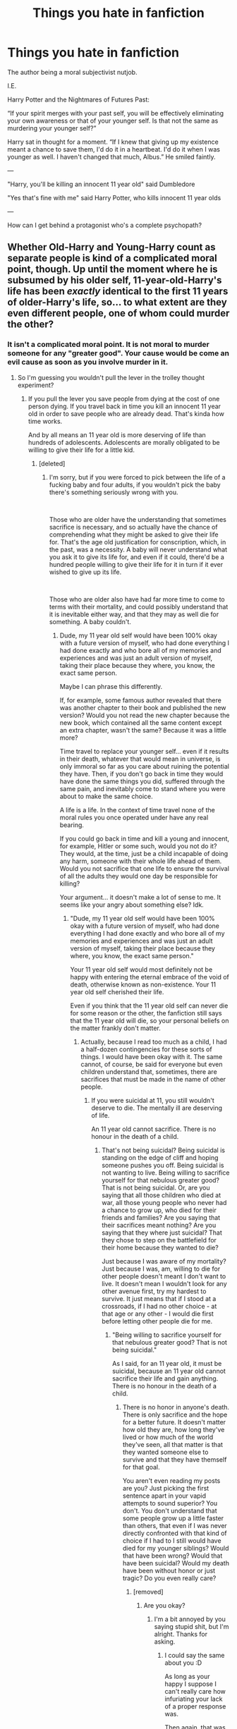 #+TITLE: Things you hate in fanfiction

* Things you hate in fanfiction
:PROPERTIES:
:Author: john-madden-reddit
:Score: 0
:DateUnix: 1557667822.0
:DateShort: 2019-May-12
:FlairText: Discussion
:END:
The author being a moral subjectivist nutjob.

I.E.

Harry Potter and the Nightmares of Futures Past:

“If your spirit merges with your past self, you will be effectively eliminating your own awareness or that of your younger self. Is that not the same as murdering your younger self?”

Harry sat in thought for a moment. “If I knew that giving up my existence meant a chance to save them, I'd do it in a heartbeat. I'd do it when I was younger as well. I haven't changed that much, Albus.” He smiled faintly.

---

"Harry, you'll be killing an innocent 11 year old" said Dumbledore

"Yes that's fine with me" said Harry Potter, who kills innocent 11 year olds

---

How can I get behind a protagonist who's a complete psychopath?


** Whether Old-Harry and Young-Harry count as separate people is kind of a complicated moral point, though. Up until the moment where he is subsumed by his older self, 11-year-old-Harry's life has been /exactly/ identical to the first 11 years of older-Harry's life, so... to what extent are they even different people, one of whom could murder the other?
:PROPERTIES:
:Author: Achille-Talon
:Score: 16
:DateUnix: 1557669712.0
:DateShort: 2019-May-12
:END:

*** It isn't a complicated moral point. It is not moral to murder someone for any "greater good". Your cause would be come an evil cause as soon as you involve murder in it.
:PROPERTIES:
:Author: john-madden-reddit
:Score: -11
:DateUnix: 1557669959.0
:DateShort: 2019-May-12
:END:

**** So I'm guessing you wouldn't pull the lever in the trolley thought experiment?
:PROPERTIES:
:Author: jaguarlyra
:Score: 9
:DateUnix: 1557670481.0
:DateShort: 2019-May-12
:END:

***** If you pull the lever you save people from dying at the cost of one person dying. If you travel back in time you kill an innocent 11 year old in order to save people who are already dead. That's kinda how time works.

And by all means an 11 year old is more deserving of life than hundreds of adolescents. Adolescents are morally obligated to be willing to give their life for a little kid.
:PROPERTIES:
:Author: john-madden-reddit
:Score: -12
:DateUnix: 1557670627.0
:DateShort: 2019-May-12
:END:

****** [deleted]
:PROPERTIES:
:Score: 11
:DateUnix: 1557671022.0
:DateShort: 2019-May-12
:END:

******* I'm sorry, but if you were forced to pick between the life of a fucking baby and four adults, if you wouldn't pick the baby there's something seriously wrong with you.

​

Those who are older have the understanding that sometimes sacrifice is necessary, and so actually have the chance of comprehending what they might be asked to give their life for. That's the age old justification for conscription, which, in the past, was a necessity. A baby will never understand what you ask it to give its life for, and even if it could, there'd be a hundred people willing to give their life for it in turn if it ever wished to give up its life.

​

Those who are older also have had far more time to come to terms with their mortality, and could possibly understand that it is inevitable either way, and that they may as well die for something. A baby couldn't.
:PROPERTIES:
:Author: john-madden-reddit
:Score: -4
:DateUnix: 1557671431.0
:DateShort: 2019-May-12
:END:

******** Dude, my 11 year old self would have been 100% okay with a future version of myself, who had done everything I had done exactly and who bore all of my memories and experiences and was just an adult version of myself, taking their place because they where, you know, the exact same person.

Maybe I can phrase this differently.

If, for example, some famous author revealed that there was another chapter to their book and published the new version? Would you not read the new chapter because the new book, which contained all the same content except an extra chapter, wasn't the same? Because it was a little more?

Time travel to replace your younger self... even if it results in their death, whatever that would mean in universe, is only immoral so far as you care about ruining the potential they have. Then, if you don't go back in time they would have done the same things you did, suffered through the same pain, and inevitably come to stand where you were about to make the same choice.

A life is a life. In the context of time travel none of the moral rules you once operated under have any real bearing.

If you could go back in time and kill a young and innocent, for example, Hitler or some such, would you not do it? They would, at the time, just be a child incapable of doing any harm, someone with their whole life ahead of them. Would you not sacrifice that one life to ensure the survival of all the adults they would one day be responsible for killing?

Your argument... it doesn't make a lot of sense to me. It seems like your angry about something else? Idk.
:PROPERTIES:
:Author: DearDeathDay
:Score: 12
:DateUnix: 1557672400.0
:DateShort: 2019-May-12
:END:

********* "Dude, my 11 year old self would have been 100% okay with a future version of myself, who had done everything I had done exactly and who bore all of my memories and experiences and was just an adult version of myself, taking their place because they where, you know, the exact same person."

Your 11 year old self would most definitely not be happy with entering the eternal embrace of the void of death, otherwise known as non-existence. Your 11 year old self cherished their life.

Even if you think that the 11 year old self can never die for some reason or the other, the fanfiction still says that the 11 year old will die, so your personal beliefs on the matter frankly don't matter.
:PROPERTIES:
:Author: john-madden-reddit
:Score: -1
:DateUnix: 1557672509.0
:DateShort: 2019-May-12
:END:

********** Actually, because I read too much as a child, I had a half-dozen contingencies for these sorts of things. I would have been okay with it. The same cannot, of course, be said for everyone but even children understand that, sometimes, there are sacrifices that must be made in the name of other people.
:PROPERTIES:
:Author: DearDeathDay
:Score: 13
:DateUnix: 1557672636.0
:DateShort: 2019-May-12
:END:

*********** If you were suicidal at 11, you still wouldn't deserve to die. The mentally ill are deserving of life.

An 11 year old cannot sacrifice. There is no honour in the death of a child.
:PROPERTIES:
:Author: john-madden-reddit
:Score: 1
:DateUnix: 1557672771.0
:DateShort: 2019-May-12
:END:

************ That's not being suicidal? Being suicidal is standing on the edge of cliff and hoping someone pushes you off. Being suicidal is not wanting to live. Being willing to sacrifice yourself for that nebulous greater good? That is not being suicidal. Or, are you saying that all those children who died at war, all those young people who never had a chance to grow up, who died for their friends and families? Are you saying that their sacrifices meant nothing? Are you saying that they where just suicidal? That they chose to step on the battlefield for their home because they wanted to die?

Just because I was aware of my mortality? Just because I was, am, willing to die for other people doesn't meant I don't want to live. It doesn't mean I wouldn't look for any other avenue first, try my hardest to survive. It just means that if I stood at a crossroads, if I had no other choice - at that age or any other - I would die first before letting other people die for me.
:PROPERTIES:
:Author: DearDeathDay
:Score: 9
:DateUnix: 1557673278.0
:DateShort: 2019-May-12
:END:

************* "Being willing to sacrifice yourself for that nebulous greater good? That is not being suicidal."

As I said, for an 11 year old, it must be suicidal, because an 11 year old cannot sacrifice their life and gain anything. There is no honour in the death of a child.
:PROPERTIES:
:Author: john-madden-reddit
:Score: 1
:DateUnix: 1557673435.0
:DateShort: 2019-May-12
:END:

************** There is no honor in anyone's death. There is only sacrifice and the hope for a better future. It doesn't matter how old they are, how long they've lived or how much of the world they've seen, all that matter is that they wanted someone else to survive and that they have themself for that goal.

You aren't even reading my posts are you? Just picking the first sentence apart in your vapid attempts to sound superior? You don't. You don't understand that some people grow up a little faster than others, that even if I was never directly confronted with that kind of choice if I had to I still would have died for my younger siblings? Would that have been wrong? Would that have been suicidal? Would my death have been without honor or just tragic? Do you even really care?
:PROPERTIES:
:Author: DearDeathDay
:Score: 9
:DateUnix: 1557673692.0
:DateShort: 2019-May-12
:END:

*************** [removed]
:PROPERTIES:
:Score: -5
:DateUnix: 1557673789.0
:DateShort: 2019-May-12
:END:

**************** Are you okay?
:PROPERTIES:
:Author: DearDeathDay
:Score: 5
:DateUnix: 1557674057.0
:DateShort: 2019-May-12
:END:

***************** I'm a bit annoyed by you saying stupid shit, but I'm alright. Thanks for asking.
:PROPERTIES:
:Author: john-madden-reddit
:Score: -1
:DateUnix: 1557674169.0
:DateShort: 2019-May-12
:END:

****************** I could say the same about you :D

As long as your happy I suppose I can't really care how infuriating your lack of a proper response was.

Then again, that was the point, wasn't it?
:PROPERTIES:
:Author: DearDeathDay
:Score: 3
:DateUnix: 1557674308.0
:DateShort: 2019-May-12
:END:

******************* Mate you said sacrifices don't exist. You said "there's no honour in death". That's ridiculous.

I said that the cost of 11 year old dying outweighs any benefits. That isn't ridiculous.
:PROPERTIES:
:Author: john-madden-reddit
:Score: -1
:DateUnix: 1557674739.0
:DateShort: 2019-May-12
:END:

******************** Point to my previous arguments. Actually read them, then maybe respond.
:PROPERTIES:
:Author: DearDeathDay
:Score: 4
:DateUnix: 1557675557.0
:DateShort: 2019-May-12
:END:

********************* no
:PROPERTIES:
:Author: john-madden-reddit
:Score: -1
:DateUnix: 1557676160.0
:DateShort: 2019-May-12
:END:


**** Sure, some moral systems disallow murder entirely (though not all of them by far, so it's still a "complicated moral point", natch). But the question /isn't/ whether murder can ever be morally justified, it's whether older-Harry subsuming his younger self even counts as murder.
:PROPERTIES:
:Author: Achille-Talon
:Score: 9
:DateUnix: 1557673792.0
:DateShort: 2019-May-12
:END:

***** As I said countless times before, the fanfiction literally calls it murder. It doesn't matter what you think.
:PROPERTIES:
:Author: john-madden-reddit
:Score: -1
:DateUnix: 1557674034.0
:DateShort: 2019-May-12
:END:

****** It /raises the possibility/, but unless the omniscient narrator calls it murder, we can still disagree and take the interpretation that the characters are being silly about the whole thing.
:PROPERTIES:
:Author: Achille-Talon
:Score: 12
:DateUnix: 1557674691.0
:DateShort: 2019-May-12
:END:

******* Harry Potter believed it was murder, and then said "yeah, that's fine". He's happy to sacrifice the life of an 11 year old for the greater good.
:PROPERTIES:
:Author: john-madden-reddit
:Score: 0
:DateUnix: 1557674906.0
:DateShort: 2019-May-12
:END:

******** An 11-year-old who, by his reckoning, would be willing to sacrifice it himself, though. (And since that 11-year-old used to be himself, he ought to know.) Doesn't that change the moral equation more than a bit?
:PROPERTIES:
:Author: Achille-Talon
:Score: 10
:DateUnix: 1557675578.0
:DateShort: 2019-May-12
:END:

********* No, because killing an 11 year old will never offer enough to offset the cost of killing a child.
:PROPERTIES:
:Author: john-madden-reddit
:Score: 1
:DateUnix: 1557676056.0
:DateShort: 2019-May-12
:END:

********** Maybe you believe it's evil by your moral system, but the point is that Harry isn't deciding that it's evil and going it anyway, but rather acting under a moral system that presumes it's acceptable. So he's not a psychopath any more than, say, some knight-templar type who only does what he does because he's been raised to believe that he is doing his deity's work and that doing the deity's work is the ultimate good no matter the nature of said work.
:PROPERTIES:
:Author: Achille-Talon
:Score: 10
:DateUnix: 1557676826.0
:DateShort: 2019-May-12
:END:

*********** I like to think that people can reflect on the morality of their actions. Those sorts of assumptions are the same ones that would have you think Nazis raised to think gassing jews is A-Okay are perfectly moral.
:PROPERTIES:
:Author: john-madden-reddit
:Score: 2
:DateUnix: 1557676927.0
:DateShort: 2019-May-12
:END:

************ There /is/ a significant amount of middle-ground between "perfectly moral" and "psychopath who cannot be sympathized with under any circumstances".
:PROPERTIES:
:Author: Achille-Talon
:Score: 3
:DateUnix: 1557677164.0
:DateShort: 2019-May-12
:END:

************* Possibly.
:PROPERTIES:
:Author: john-madden-reddit
:Score: 0
:DateUnix: 1557677494.0
:DateShort: 2019-May-12
:END:


**** If you decide to classify this as murder that is. Because for me, this is just young Harry's brain being fed new memories/personality. Which has been done in canon by Hermonie. She plants false memories inside her parents and swaps up their whole life. Canon does not view this as evil, which should adding experience be?
:PROPERTIES:
:Author: seikunaras
:Score: 4
:DateUnix: 1557707803.0
:DateShort: 2019-May-13
:END:

***** She turns her parents into completely different people. She does literally kill them. JK Rowling just assumes it doesn't matter because she fixes it afterwards, killing the other new people she made.
:PROPERTIES:
:Author: john-madden-reddit
:Score: 1
:DateUnix: 1557718926.0
:DateShort: 2019-May-13
:END:

****** I am sorry, but this does not make sense to me. Why would changing something be literally homicide? I don't think its "good", but it is far from the worst crime that you can commit. Its very much a difference between terminating a life and "changing" their personality.
:PROPERTIES:
:Author: seikunaras
:Score: 3
:DateUnix: 1557760041.0
:DateShort: 2019-May-13
:END:

******* Because "I think, therefore I am". You are the sum of your experiences, and if your experiences are suddenly completely different, you're suddenly a completely different person, and the person who you once were is now dead.
:PROPERTIES:
:Author: john-madden-reddit
:Score: 2
:DateUnix: 1557760405.0
:DateShort: 2019-May-13
:END:


**** Except souls exist in the Harry Potter universe. Your memories are not who you are, your soul is. And presumably young HP and old HP have the same soul.

The much bigger moral question is taking actions which alter history and thereby write a number of people out of existence.
:PROPERTIES:
:Author: Taure
:Score: 4
:DateUnix: 1557672483.0
:DateShort: 2019-May-12
:END:

***** u/Achille-Talon:
#+begin_quote
  Your memories are not who you are, your soul is.
#+end_quote

I don't honestly think there's a really meaningful distinction (I conceive of souls as made of the same "stuff" as Pensieve-memories), but I know our headcanons differ on this point.

#+begin_quote
  And presumably young HP and old HP have the same soul.
#+end_quote

Well, regardless of the above point --- not necessarily. If you put Young-Harry and Old-Harry in the same room, physically, then they would in a sense be "the same person", and in another there would clearly be /two/ people there, thinking different things. Why should it be different with souls? There'd be two copies of the same soul, which doesn't mean that one of them is made expendable.

#+begin_quote
  The much bigger moral question is taking actions which alter history and thereby write a number of people out of existence.
#+end_quote

/Would/ they be written out of existence? That's a side-effect of time-travel prototypes in /Cursed Child/ and the Mintumble story, but I think they're part and parcel with the way the calendar went a bit bonkers in the Mintumble story --- not a normal expected side-effect of time travel, but rather a "mistake".

Time in the /HP/ universe seems to hme to ave a bit of a will of its own, trying to remain self-consistent and willing to contrive events (/Felix Felicis/-style) to get there. Hence how ordinary Time-Turner loops are created and how time eventually righted itself after Eloise's interference.

So I think that, with 'softer' methods of time travel such as that which is usually at play in a Peggy Sue fic, it's imaginable that Time could heal completely --- contrive events so that the same people are born in both timelines. Certainly, if the Peggy Sue-ing character actively tries to maintain this bit of his original timeline by playing matchmaker (as one sometimes sees), magic definitely could do the rest.
:PROPERTIES:
:Author: Achille-Talon
:Score: 2
:DateUnix: 1557674165.0
:DateShort: 2019-May-12
:END:


***** Your soul is who you are as a person. Who you are at 11 is not who you are at 30. You cannot claim to be the same person you were at 11 because you do not share the same experiences.

--------------

"The much bigger moral question is taking actions which alter history and thereby write a number of people out of existence."

That as well
:PROPERTIES:
:Author: john-madden-reddit
:Score: 2
:DateUnix: 1557672874.0
:DateShort: 2019-May-12
:END:

****** This is a circular argument. You are saying:

1. A person is defined by their experiences.

2. Therefore it is a person's experiences, not soul, which defines who they are.

But the traditional (Western) conception of the soul is that it is your immortal, immutable, essential self. Your soul does not reflect who you are, it /determines/ who you are.
:PROPERTIES:
:Author: Taure
:Score: 8
:DateUnix: 1557673045.0
:DateShort: 2019-May-12
:END:

******* "But the traditional (Western) conception of the soul is that it is your immortal, immutable, essential self. Your soul does not reflect who you are, it determines who you are."

I'm a Catholic, and the Catholic definition, unchanged in all records since the 4th century when they started - which has always been the western, Christian concept - is that the soul is that it is your immortal, immutable, essential self, -which reflects who you are-. Because your soul is -you-, not someone else, and you determine who -you- are, because you have free will.

If a soul is not your experiences, it would be your body, and I think we can both agree that our genetics, and even our epigenetics, are fairly soulless things.
:PROPERTIES:
:Author: john-madden-reddit
:Score: 2
:DateUnix: 1557673233.0
:DateShort: 2019-May-12
:END:

******** I think [[/u/Taure]] is arguing that your soul is your /personality/, construed as something abstract and predestined --- nature over nurture, except the nature is supernatural rather than genetic.

It's a much more controversial conception of the soul than he seems to think, though. And while he has a bit of a case that it's the one best supported by the canon (he likes to cite the way Lockhart still abstractly likes to sign things even with his mind wipe), I'm not convinced even of that, because it fails to cohere in any real way with the big "your choices define you" theme.
:PROPERTIES:
:Author: Achille-Talon
:Score: 5
:DateUnix: 1557674324.0
:DateShort: 2019-May-12
:END:

********* u/Taure:
#+begin_quote
  I'm not convinced even of that, because it fails to cohere in any real way with the big "your choices define you" theme.
#+end_quote

It coheres perfectly well: people have free will, but they will only ever choose to exercise that free will in accordance with their own nature. See, for example, how JKR talks about Voldemort's ability to choose to be good:

#+begin_quote
  Having taken Harry's blood into himself, Voldemort is keeping alive Lily's protective power over Harry. So Voldemort himself acts almost like a Horcrux for Harry -- except that the power of Lily's sacrifice is a positive force that not only continues to tether Harry to life, but gives Voldemort himself one last chance (Dumbledore refers to this last hope in chapter 35). Voldemort has unwittingly put a few drops of goodness back inside himself; if he had repented, he could have been healed more deeply than anyone would have supposed. But, of course, he refused to feel remorse.
#+end_quote

There are two very revealing things in this passage:

Firstly, Voldemort did /not/ have the potential to choose redemption until he had taken Lily's blood into himself. The potential to be good is a real magical presence which Voldemort lacked until he accidentally incorporated it into his being.

Secondly, even after Voldemort accidentally gave himself the ability to choose redemption, he would never actually have made that choice. "Of course" he refused to feel remorse. It is not in Voldemort's nature to make that choice, even though it is theoretically within the range of options which are open to him.

All this also adheres to the implicit morality of canon. See how Harry can cast the Cruciatus Curse on people, use Sectumsempra on Malfoy, and use the Imperius curse on Griphook, all while still being considered a good person, and never once being classified as a "dark wizard".

Canon treats Harry as fundamentally a good person whose actions do not actually have any impact on his moral status as an individual, which is determined not by his actions but by his essential character.
:PROPERTIES:
:Author: Taure
:Score: 5
:DateUnix: 1557674870.0
:DateShort: 2019-May-12
:END:

********** u/Achille-Talon:
#+begin_quote
  Firstly, Voldemort did not have the potential to choose redemption until he had taken Lily's blood into himself. The potential to be good is a real magical presence which Voldemort lacked until he accidentally incorporated it into his being.
#+end_quote

Unless I'm very wrong, he's meant to have /lost/ the potential for redemption as he cast away more and more of his soul; the circumstances of Voldemort's free will cannot tell us very much with those of anyone who is not a psychopath who then ripped their soul to shreds and then remade an artificial ghoul of a body through Dark Magic.

#+begin_quote
  It coheres perfectly well: people have free will, but they will only ever choose to exercise that free will in accordance with their own nature.
#+end_quote

Old and tired theological debate with no better answer than "y'know, at the end of the day, absolute free will, immaterial souls and omnipotent gods probably don't exist, so we're kind of wasting our time", I know, but how exactly is it free will, then?
:PROPERTIES:
:Author: Achille-Talon
:Score: 4
:DateUnix: 1557675080.0
:DateShort: 2019-May-12
:END:

*********** u/Taure:
#+begin_quote
  Unless I'm very wrong, he's meant to have lost the potential for redemption as he cast away more and more of his soul; the circumstances of Voldemort's free will cannot tell us very much with those of anyone who is not a psychopath who then ripped their soul to shreds and then remade an artificial ghoul of a body through Dark Magic.
#+end_quote

It tells us that "goodness" has magical reality.

#+begin_quote
  Old and tired theological debate with no better answer than "y'know, at the end of the day, absolute free will, immaterial souls and omnipotent gods probably don't exist, so we're kind of wasting our time", I know, but how exactly is it free will, then?
#+end_quote

It's free will because the choice is open to you. It's simply that as a matter of practicality you never pick it. It's like if you have a favourite dish at your favourite restaurant. Every time you go there you pick that dish because it's your favourite. There are other items on the menu and you're perfectly able to pick them if you wanted to. But it just so happens that you never want to.
:PROPERTIES:
:Author: Taure
:Score: 2
:DateUnix: 1557678685.0
:DateShort: 2019-May-12
:END:


********* I'm still pretty sure free will exists in the Harry Potter universe, as much as the Calvinists among us would like to disagree. Even if your soul is an eternal reckoning of your experience, which Christianity has always defined it as, it still would not affect who you are physically, as a soul has never done such a thing.
:PROPERTIES:
:Author: john-madden-reddit
:Score: 1
:DateUnix: 1557674649.0
:DateShort: 2019-May-12
:END:


******** When I refer to the traditional Western conception of the soul I do not refer to Catholic theology. I am referring to the dualist tradition within Western philosophy from Plato through to Descartes.

That tradition has the soul being made of a non-physical substance and the seat of consciousness and reason, the "ghost in the machine". It is incorporeal, eternal, and determines how the body behaves (and not vice versa).

That said, even within Christian theology the Catholic position is not universal; the Calvanist conception of the soul is very much immutable.
:PROPERTIES:
:Author: Taure
:Score: 2
:DateUnix: 1557674430.0
:DateShort: 2019-May-12
:END:

********* u/Achille-Talon:
#+begin_quote
  I am referring to the dualist tradition within Western philosophy from Plato through to Descartes. That tradition has the soul being made of a non-physical substance and the seat of consciousness and reason, the "ghost in the machine". It is incorporeal, eternal, and determines how the body behaves (and not vice versa).
#+end_quote

...But... why would you? Clever, and important to the history of human thought, as all these men are, they were laboring on insufficient evidence. If they'd known about neuroscience, those philosophers wouldn't have made up this abstract conception of the soul.

If you choose to believe in them, then rationally, the only sane way to think about souls in the modern world is as live-feed brain uploads that "record" your mind (normally instantiated by the chemicals your brain) so that it can keep functioning even after the original, fleshly substrate is destroyed. That is broadly also how I've always thought of /HP/ souls, give or take some epicycles about how they interface with the brain while the brain's still alive.

This ties into a question I have long held about your conception of the HP magic system: quite what do you make of the ordinary, Muggle-understood laws of reality? Because technology based on those laws /works/ in the HP universe. Magical Theory and Muggle Science are equally valid explanations of the world in every instance where we have data.

The way it seems to work is that the world normally runs on the principles studied by Muggle science, but some weird exotic energy called "magic", which wizards can command, sometimes blunders in, bending reality to /its/ alien set of rules. If we think of Earth as a computer simulation, then the basic program is Muggle physics, and magic is a collection of cheat codes.

So why then, in this particular case, would it be that even though physics perfectly allow for aeroplanes to fly, as Muggles say they should, they don't allow for masses of neurons to create sentient minds, as Muggles say they should?

I get the feeling your idea of how Muggle science and magic fit together is very different from the system outlined earlier, and may help me make more sense of your thoughts on soul. So please, if you would?
:PROPERTIES:
:Author: Achille-Talon
:Score: 2
:DateUnix: 1557676515.0
:DateShort: 2019-May-12
:END:

********** From [[https://www.reddit.com/r/HPfanfiction/comments/bhmgzm/prompt_wait_a_moment_its_possible_to_transfigure/][this]] recent thread:

#+begin_quote
  My approach to this is something like the following:

  /We start off on a sound canon basis.../

  - Alchemy is real in the HP universe.

  - Alchemy describes the world in a fundamentally different way to Muggle chemistry.

  - Therefore if alchemy is true, Muggle chemistry cannot be correct.

  - Transfiguration (and other magic which concerns matter) presumably operates on the basis of the true, magical theory of matter, not on the basis of the incorrect Muggle chemistry.

  /Now for the more speculative (i.e. completely made up) elements.../

  - "Uranium" does not actually exist. Muggles have erred in identifying it as an independent element. As all wizards know, there are only seven metals.

  - What the Muggles have identified as the element Uranium is actually a form of lead. It differs from regular lead in the amount of the element of fire it contains.

  - When a wizard uses transfiguration to create lead, it will always create regular lead. You would need to perform alchemy, not transfiguration, to create fire-rich lead.

  - Wizards therefore cannot transfigure themselves a lump of "fissile uranium".
#+end_quote

[...]

#+begin_quote
  Modern technology doesn't break for the same reason that bridges designed on the basis of Newtonian physics don't collapse. Just because something is fundamentally wrong in the way it describes the world doesn't mean it can't be useful, so long as you limit its domain to areas where its wrongness does not come into play.

  Nor does something being fundamentally wrong prevent it from making accurate predictions. For example, our most accurate models of fluid dynamics still contain obviously "wrong" elements such as bodies of water with infinite depth. Nonetheless they generate useful and accurate predictions.

  As for "imaging atoms", this isn't strictly speaking an accurate description of the process of electron microscopy. An image of an atom is not possible; they are smaller than the wavelength of light. The "images" produced by electron microscopy are really more like visualisations or graphs than images: they are produced by interpreting data through the lens of atomic theory. In the business this is known as "theory laden observation".

  If these ideas interest you, I recommend looking into the philosophy of science, which is a fascinating subject. For now, all that's really worth noting is that there are plenty of perfectly credible views of science in real life where the contents of scientific theories are not considered "true" in a naive sense, never mind in the Harry Potter world where magic exists.

  (If anyone is interested, personally I am a constructive empiricist with a bit of structural realism thrown into the mix.)
#+end_quote
:PROPERTIES:
:Author: Taure
:Score: 2
:DateUnix: 1557676782.0
:DateShort: 2019-May-12
:END:

*********** Well /that/'s definitely... different. But if in your conception science is mostly just hogwash that's groping in the general direction of the actual magical laws of the world without knowing it... how on Earth do you reconcile that with that /other/ oddball theory of yours where the reason advanced Muggle technology doesn't work at Hogwarts is that science and magic are equal and opposite forces that repel each other?
:PROPERTIES:
:Author: Achille-Talon
:Score: 2
:DateUnix: 1557677073.0
:DateShort: 2019-May-12
:END:

************ u/Taure:
#+begin_quote
  how on Earth do you reconcile that with that other oddball theory of yours where the reason advanced Muggle technology doesn't work at Hogwarts is that science and magic are equal and opposite forces that repel each other?
#+end_quote

I reconcile them by that not being an accurate description of my position. I don't think you would ever find me referring to technology as an equal to magic lol.

My position is that Hogwarts is such a magical place that things which are too Muggleish don't work there. So, for example, an 18th century cannon /would/ work at Hogwarts because its aesthetic is suitably romantic that it isn't too Muggleish; whereas a modern rifle would not work because it is the epitome of modernity. But maybe a hand-made shotgun like a [[https://www.youtube.com/watch?v=Lfo1QUGfWZE][Beretta]] would work at Hogwarts, despite being modern, because it is the product of craftsmanship.
:PROPERTIES:
:Author: Taure
:Score: 3
:DateUnix: 1557677267.0
:DateShort: 2019-May-12
:END:

************* Okay, sorry for the misunderstanding.

I reiterate, first, my congratulations on how clever and well-thought-out and unique your idea of the HP magic system is; and second, my /extreme/ doubts that Rowling has thought /any/ of this through along the lines that you have.
:PROPERTIES:
:Author: Achille-Talon
:Score: 1
:DateUnix: 1557678659.0
:DateShort: 2019-May-12
:END:

************** Oh, I absolutely don't think that JKR has thought about these things /explicitly/. But she /does/ have a certain characteristic mode of thinking, such that you can kind of predict the /sort/ of answer she would give, were she to be confronted with a question.

I would say that among the characteristic traits of her thinking are:

a) the tendency to treat subjective values as objective truths of the universe,

b) the tendency to turn social conventions into magically recognised facts, and

c) the tendency to treat second-order abstractions as operating on the same level as first-order things.

One of the interesting things about the HP magic system is the way it has broadened my mind to alternative modes of thinking. In university when studying philosophy of science I was a pretty hard-nosed realist who would generally dismiss anti-realism out-of-hand. I could not comprehend how people would even begin to believe it. But thinking about a universe where magic is real has allowed me to enter the head space of anti-realists (which when you think about it, is in itself a fairly damning condemnation of anti-realism).
:PROPERTIES:
:Author: Taure
:Score: 2
:DateUnix: 1557679034.0
:DateShort: 2019-May-12
:END:

*************** An interesting thought experiment, I'll grant you; though my counter is that even if extrapolating her /tendencies/ get you your magic system, I don't think she would recognize it as her own if she laid eyes on your extrapolation.

And beyond that... it's interesting to get in the head of an anti-realist, perhaps, but it's not the sort of thing I want out of a /Harry Potter/ story. The /HP/ universe, especially in fanfiction, is supposed to be an ultimately /fun/ place, the perfect background for some nice old-fashioned whimsical escapism. I do not want to live in an anti-realist world where all of Muggle science is a blunder and some people are just kind of randomly born unredeemably evil in an absolute sense.
:PROPERTIES:
:Author: Achille-Talon
:Score: 1
:DateUnix: 1557679924.0
:DateShort: 2019-May-12
:END:

**************** u/Taure:
#+begin_quote
  some people are just kind of randomly born unredeemably evil in an absolute sense.
#+end_quote

Yeah, in my fanfiction this is one of the things I do always change. For me, ambiguity about the soul is important in a story to retain any sense of high stakes - for a start, if the immortal soul moving on to an afterlife is a known fact, then everything on Earth rather loses its importance (and Voldemort's entire motivation begins to collapse).

I also dislike story elements which might, under close examination, only really make sense in a universe where a god exists (and I do think that in the canonical universe, JKR inadvertently wrote a world that is so anthropocentric that it implies the existence of god).

So while I have wizards know about the soul in fanfic, I do not have it known whether it is immortal or not. And I do have it mutable, though not trivially so.

--------------

On the other hand, all of Muggle science being a blunder pleases me greatly. I read HP for magic, not science, and I enjoy a world where one can escape from all of the scientific disappointments of the 20th century (quantum physics dispensing with the mechanistic, sensible universe; special relativity placing hard limits on humanity's ability to explore the stars; Godel's incompleteness theorems proving the impossibility of a perfect mathematical system; the second law of thermodynamics making the decline of civilisation in the universe inevitable). The world of modern science is a world in which the limits of human possibility have been established, and they are depressingly low.
:PROPERTIES:
:Author: Taure
:Score: 2
:DateUnix: 1557680363.0
:DateShort: 2019-May-12
:END:

***************** I see... Though I share your disenchantment with the limits of the possible that science dictates, I think my view where magic /bypasses/ science (without invalidating its general-purpose truth) works just as well to get the pleasant escapism of a world where those discovery do not bind us.

The immortality of the soul, on the other hand, I do not touch. An Afterlife is another one of those things which I really wish would exist, and I am therefore very glad to immerse myself in a fictional world where it does as a known fact.

Concerning the existence of some deity, and in general the origin of magic (within the purview that we are dealing with my version of events, where magic is sort of an alien force that imposes itself on the universe but isn't part of its wider system), I actually have a pretty neat idea of how it all fits together, if you'd care to hear it.
:PROPERTIES:
:Author: Achille-Talon
:Score: 2
:DateUnix: 1557682138.0
:DateShort: 2019-May-12
:END:

****************** Probably the kind of thing for its own thread where more people can see it, rather than buried deep in this comment chain.
:PROPERTIES:
:Author: Taure
:Score: 1
:DateUnix: 1557683610.0
:DateShort: 2019-May-12
:END:

******************* Haha burying in comment chains for interesting discussions like this is one of my favourite things on reddit. I do realize I‘m part of the minority though ;)
:PROPERTIES:
:Author: natus92
:Score: 3
:DateUnix: 1557697246.0
:DateShort: 2019-May-13
:END:


******************* True.
:PROPERTIES:
:Author: Achille-Talon
:Score: 1
:DateUnix: 1557684540.0
:DateShort: 2019-May-12
:END:


********* "It is incorporeal, eternal, and determines how the body behaves (and not vice versa)."

That's because they didn't know the brain exists. But it still matches the conception of a mind if you just twist the words around a little. I'd say the two philosophies are one and the same and can co-exist quite holistically.
:PROPERTIES:
:Author: john-madden-reddit
:Score: 1
:DateUnix: 1557675044.0
:DateShort: 2019-May-12
:END:


******* u/Achille-Talon:
#+begin_quote
  But the traditional (Western) conception of the soul is that it is your immortal, immutable, essential self.
#+end_quote

The "immutable" part is much more controversial than you make it out to be. Certainly, there are Protestant schools of thought which think along those lines, but you'll find just as many for whom the soul starts as a blank, innocent slate shaped by experience. In which case you cannot equate the soul at an early point of life with the one at a later point, as it will have been altered by the intervening experience.
:PROPERTIES:
:Author: Achille-Talon
:Score: 2
:DateUnix: 1557674397.0
:DateShort: 2019-May-12
:END:


** u/4ecks:
#+begin_quote
  How can I get behind a protagonist who's a complete psychopath?
#+end_quote

You either learn to divorce your own preferences, beliefs, mindset, and morality from the author/protagonist, or it overpowers your enjoyment of the story and there's nothing left in the fic to entertain you. I read fics where Tom Riddle is the protagonist, and he's a villain. Yes, he is a racist serial killer character, but I'm aware that reading it and enjoying it doesn't make /me/ a bad person, especially because it is fiction, and I know how to separate fiction from IRL.

But on to what I hate about fanfiction: other readers who make me out to be a bad or immoral person because I like reading about fictional bad people.

I've seen a couple of cases on Tumblr where authors wrote fics that touched on sensitive themes like domestic abuse or homophobia, and were attacked by a torches-and-pitchfork mob of other users for depicting and "enabling" problematic issues. [[https://www.reddit.com/r/FanFiction/comments/alyf83/kind_of_looking_for_reassurance_and_thoughts/][Example here.]]
:PROPERTIES:
:Author: 4ecks
:Score: 13
:DateUnix: 1557669779.0
:DateShort: 2019-May-12
:END:

*** Oof. Yeah, no, you're not a monster unless you actually believe that harming others is somehow moral.

It was more of a rhetorical question really. I just ignore it, but it's still pretty darn annoying with how frequent it is. Because, you know, the author probably believes in that sort of shit. Especially if it's harry bloody potter being "light-sided" saying that kind of thing.
:PROPERTIES:
:Author: john-madden-reddit
:Score: 0
:DateUnix: 1557670141.0
:DateShort: 2019-May-12
:END:


** *Unfinished/abandoned/dead fics*.
:PROPERTIES:
:Author: will1707
:Score: 8
:DateUnix: 1557670811.0
:DateShort: 2019-May-12
:END:

*** So you hate fanfiction? :^)
:PROPERTIES:
:Author: john-madden-reddit
:Score: 6
:DateUnix: 1557670877.0
:DateShort: 2019-May-12
:END:

**** Dead fics that are marked as complete but then they have a sequel that's abandoned after 2 chapters.
:PROPERTIES:
:Author: 15_Redstones
:Score: 6
:DateUnix: 1557682599.0
:DateShort: 2019-May-12
:END:


**** Touche
:PROPERTIES:
:Author: will1707
:Score: 3
:DateUnix: 1557670972.0
:DateShort: 2019-May-12
:END:

***** Lots of fics aren't unfinished/abandoned/dead. So, you don't hate fanfiction - you hate this part of fanfiction.
:PROPERTIES:
:Author: Starfox5
:Score: -1
:DateUnix: 1557672576.0
:DateShort: 2019-May-12
:END:

****** Sadly it does seem like it's the biggest part of fanfiction. Way too many fics end up abandoned.
:PROPERTIES:
:Author: will1707
:Score: 1
:DateUnix: 1557677890.0
:DateShort: 2019-May-12
:END:


** Aside from the usual crap like soul bonds, marriage contracts, and friendly goblins...

Fics that portray Snape as a good or misunderstood person. Like, no, he's a fuckin asshole. That's the point of his character, to be the useful douche. By all means, give him a redemption arc, that can be extremely interesting to read, but he's never going to be a cuddleboi, the best end goal you should be shooting for is Sandor Clegane territory.
:PROPERTIES:
:Author: Slightly_Too_Heavy
:Score: 4
:DateUnix: 1557696750.0
:DateShort: 2019-May-13
:END:


** I usually try not to get invested too much in fanfics, so I rather stop at the beginning instead of finishing a fic while hating it.

Reading HP fanfics has made me a bit of a feminist though, because when I started reading this stuff I stumbled upon a lot of fics heavily based on misogyny.
:PROPERTIES:
:Author: natus92
:Score: 4
:DateUnix: 1557697575.0
:DateShort: 2019-May-13
:END:


** I actually kind of like psychopath!Harry but he is usually also dating Tom Riddle when I read them so I may be biased.
:PROPERTIES:
:Author: allienne
:Score: 6
:DateUnix: 1557669204.0
:DateShort: 2019-May-12
:END:

*** Sounds cute besides tom riddle being a deformed, nose-less senior citizen.
:PROPERTIES:
:Author: john-madden-reddit
:Score: 1
:DateUnix: 1557670034.0
:DateShort: 2019-May-12
:END:

**** I like the time travel ones where Tom is still human
:PROPERTIES:
:Author: allienne
:Score: 3
:DateUnix: 1557670398.0
:DateShort: 2019-May-12
:END:

***** He was obsessed with immortality in canon tho, so he's not really tom if he doesn't become nose-less at some point. Still sounds cute tho.
:PROPERTIES:
:Author: john-madden-reddit
:Score: 0
:DateUnix: 1557670669.0
:DateShort: 2019-May-12
:END:

****** That's why it's fanon 😉. It doesn't have to make sense in canon to be enjoyable.
:PROPERTIES:
:Author: allienne
:Score: 12
:DateUnix: 1557673024.0
:DateShort: 2019-May-12
:END:
